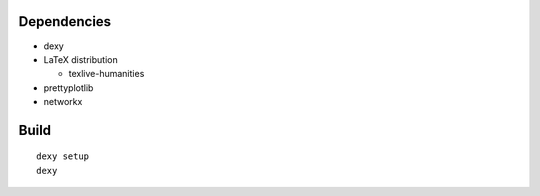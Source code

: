 
Dependencies
------------

* dexy
* LaTeX distribution

  - texlive-humanities

* prettyplotlib
* networkx

Build
-----

::

  dexy setup
  dexy
